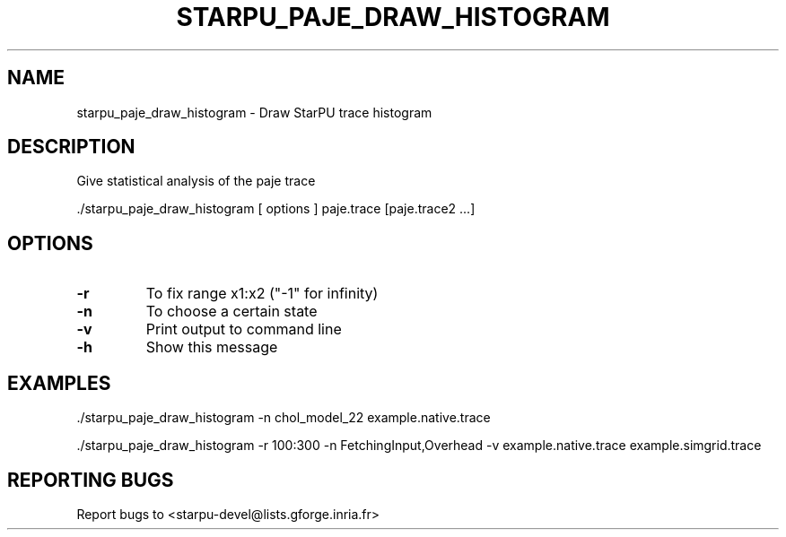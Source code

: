 .\" DO NOT MODIFY THIS FILE!  It was generated by help2man 1.47.13.
.TH STARPU_PAJE_DRAW_HISTOGRAM "1" "October 2020" "starpu_paje_draw_histogram  (StarPU) 1.3.7" "User Commands"
.SH NAME
starpu_paje_draw_histogram \- Draw StarPU trace histogram
.SH DESCRIPTION
Give statistical analysis of the paje trace
.PP
\&./starpu_paje_draw_histogram [ options ] paje.trace [paje.trace2 ...]
.SH OPTIONS
.TP
\fB\-r\fR
To fix range x1:x2 ("\-1" for infinity)
.TP
\fB\-n\fR
To choose a certain state
.TP
\fB\-v\fR
Print output to command line
.TP
\fB\-h\fR
Show this message
.SH EXAMPLES
\&./starpu_paje_draw_histogram \-n chol_model_22 example.native.trace
.PP
\&./starpu_paje_draw_histogram \-r 100:300 \-n FetchingInput,Overhead \-v example.native.trace example.simgrid.trace
.SH "REPORTING BUGS"
Report bugs to <starpu\-devel@lists.gforge.inria.fr>
